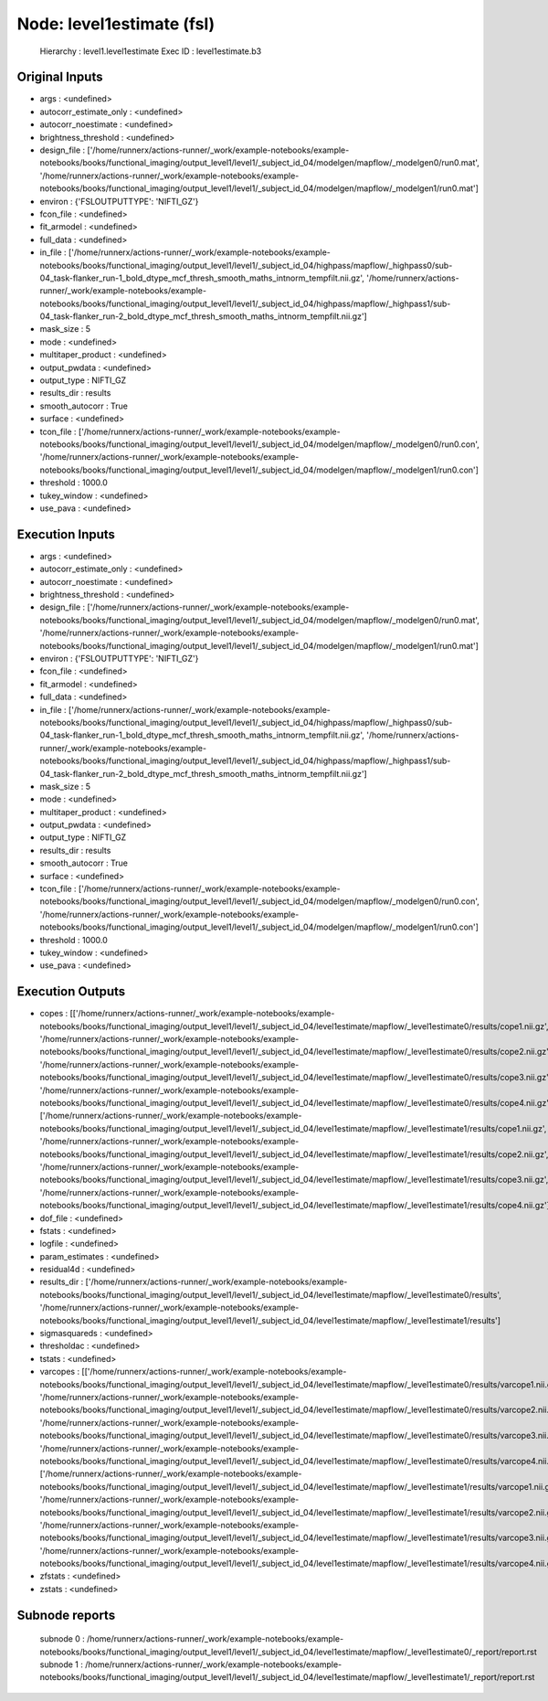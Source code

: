 Node: level1estimate (fsl)
==========================


 Hierarchy : level1.level1estimate
 Exec ID : level1estimate.b3


Original Inputs
---------------


* args : <undefined>
* autocorr_estimate_only : <undefined>
* autocorr_noestimate : <undefined>
* brightness_threshold : <undefined>
* design_file : ['/home/runnerx/actions-runner/_work/example-notebooks/example-notebooks/books/functional_imaging/output_level1/level1/_subject_id_04/modelgen/mapflow/_modelgen0/run0.mat', '/home/runnerx/actions-runner/_work/example-notebooks/example-notebooks/books/functional_imaging/output_level1/level1/_subject_id_04/modelgen/mapflow/_modelgen1/run0.mat']
* environ : {'FSLOUTPUTTYPE': 'NIFTI_GZ'}
* fcon_file : <undefined>
* fit_armodel : <undefined>
* full_data : <undefined>
* in_file : ['/home/runnerx/actions-runner/_work/example-notebooks/example-notebooks/books/functional_imaging/output_level1/level1/_subject_id_04/highpass/mapflow/_highpass0/sub-04_task-flanker_run-1_bold_dtype_mcf_thresh_smooth_maths_intnorm_tempfilt.nii.gz', '/home/runnerx/actions-runner/_work/example-notebooks/example-notebooks/books/functional_imaging/output_level1/level1/_subject_id_04/highpass/mapflow/_highpass1/sub-04_task-flanker_run-2_bold_dtype_mcf_thresh_smooth_maths_intnorm_tempfilt.nii.gz']
* mask_size : 5
* mode : <undefined>
* multitaper_product : <undefined>
* output_pwdata : <undefined>
* output_type : NIFTI_GZ
* results_dir : results
* smooth_autocorr : True
* surface : <undefined>
* tcon_file : ['/home/runnerx/actions-runner/_work/example-notebooks/example-notebooks/books/functional_imaging/output_level1/level1/_subject_id_04/modelgen/mapflow/_modelgen0/run0.con', '/home/runnerx/actions-runner/_work/example-notebooks/example-notebooks/books/functional_imaging/output_level1/level1/_subject_id_04/modelgen/mapflow/_modelgen1/run0.con']
* threshold : 1000.0
* tukey_window : <undefined>
* use_pava : <undefined>


Execution Inputs
----------------


* args : <undefined>
* autocorr_estimate_only : <undefined>
* autocorr_noestimate : <undefined>
* brightness_threshold : <undefined>
* design_file : ['/home/runnerx/actions-runner/_work/example-notebooks/example-notebooks/books/functional_imaging/output_level1/level1/_subject_id_04/modelgen/mapflow/_modelgen0/run0.mat', '/home/runnerx/actions-runner/_work/example-notebooks/example-notebooks/books/functional_imaging/output_level1/level1/_subject_id_04/modelgen/mapflow/_modelgen1/run0.mat']
* environ : {'FSLOUTPUTTYPE': 'NIFTI_GZ'}
* fcon_file : <undefined>
* fit_armodel : <undefined>
* full_data : <undefined>
* in_file : ['/home/runnerx/actions-runner/_work/example-notebooks/example-notebooks/books/functional_imaging/output_level1/level1/_subject_id_04/highpass/mapflow/_highpass0/sub-04_task-flanker_run-1_bold_dtype_mcf_thresh_smooth_maths_intnorm_tempfilt.nii.gz', '/home/runnerx/actions-runner/_work/example-notebooks/example-notebooks/books/functional_imaging/output_level1/level1/_subject_id_04/highpass/mapflow/_highpass1/sub-04_task-flanker_run-2_bold_dtype_mcf_thresh_smooth_maths_intnorm_tempfilt.nii.gz']
* mask_size : 5
* mode : <undefined>
* multitaper_product : <undefined>
* output_pwdata : <undefined>
* output_type : NIFTI_GZ
* results_dir : results
* smooth_autocorr : True
* surface : <undefined>
* tcon_file : ['/home/runnerx/actions-runner/_work/example-notebooks/example-notebooks/books/functional_imaging/output_level1/level1/_subject_id_04/modelgen/mapflow/_modelgen0/run0.con', '/home/runnerx/actions-runner/_work/example-notebooks/example-notebooks/books/functional_imaging/output_level1/level1/_subject_id_04/modelgen/mapflow/_modelgen1/run0.con']
* threshold : 1000.0
* tukey_window : <undefined>
* use_pava : <undefined>


Execution Outputs
-----------------


* copes : [['/home/runnerx/actions-runner/_work/example-notebooks/example-notebooks/books/functional_imaging/output_level1/level1/_subject_id_04/level1estimate/mapflow/_level1estimate0/results/cope1.nii.gz', '/home/runnerx/actions-runner/_work/example-notebooks/example-notebooks/books/functional_imaging/output_level1/level1/_subject_id_04/level1estimate/mapflow/_level1estimate0/results/cope2.nii.gz', '/home/runnerx/actions-runner/_work/example-notebooks/example-notebooks/books/functional_imaging/output_level1/level1/_subject_id_04/level1estimate/mapflow/_level1estimate0/results/cope3.nii.gz', '/home/runnerx/actions-runner/_work/example-notebooks/example-notebooks/books/functional_imaging/output_level1/level1/_subject_id_04/level1estimate/mapflow/_level1estimate0/results/cope4.nii.gz'], ['/home/runnerx/actions-runner/_work/example-notebooks/example-notebooks/books/functional_imaging/output_level1/level1/_subject_id_04/level1estimate/mapflow/_level1estimate1/results/cope1.nii.gz', '/home/runnerx/actions-runner/_work/example-notebooks/example-notebooks/books/functional_imaging/output_level1/level1/_subject_id_04/level1estimate/mapflow/_level1estimate1/results/cope2.nii.gz', '/home/runnerx/actions-runner/_work/example-notebooks/example-notebooks/books/functional_imaging/output_level1/level1/_subject_id_04/level1estimate/mapflow/_level1estimate1/results/cope3.nii.gz', '/home/runnerx/actions-runner/_work/example-notebooks/example-notebooks/books/functional_imaging/output_level1/level1/_subject_id_04/level1estimate/mapflow/_level1estimate1/results/cope4.nii.gz']]
* dof_file : <undefined>
* fstats : <undefined>
* logfile : <undefined>
* param_estimates : <undefined>
* residual4d : <undefined>
* results_dir : ['/home/runnerx/actions-runner/_work/example-notebooks/example-notebooks/books/functional_imaging/output_level1/level1/_subject_id_04/level1estimate/mapflow/_level1estimate0/results', '/home/runnerx/actions-runner/_work/example-notebooks/example-notebooks/books/functional_imaging/output_level1/level1/_subject_id_04/level1estimate/mapflow/_level1estimate1/results']
* sigmasquareds : <undefined>
* thresholdac : <undefined>
* tstats : <undefined>
* varcopes : [['/home/runnerx/actions-runner/_work/example-notebooks/example-notebooks/books/functional_imaging/output_level1/level1/_subject_id_04/level1estimate/mapflow/_level1estimate0/results/varcope1.nii.gz', '/home/runnerx/actions-runner/_work/example-notebooks/example-notebooks/books/functional_imaging/output_level1/level1/_subject_id_04/level1estimate/mapflow/_level1estimate0/results/varcope2.nii.gz', '/home/runnerx/actions-runner/_work/example-notebooks/example-notebooks/books/functional_imaging/output_level1/level1/_subject_id_04/level1estimate/mapflow/_level1estimate0/results/varcope3.nii.gz', '/home/runnerx/actions-runner/_work/example-notebooks/example-notebooks/books/functional_imaging/output_level1/level1/_subject_id_04/level1estimate/mapflow/_level1estimate0/results/varcope4.nii.gz'], ['/home/runnerx/actions-runner/_work/example-notebooks/example-notebooks/books/functional_imaging/output_level1/level1/_subject_id_04/level1estimate/mapflow/_level1estimate1/results/varcope1.nii.gz', '/home/runnerx/actions-runner/_work/example-notebooks/example-notebooks/books/functional_imaging/output_level1/level1/_subject_id_04/level1estimate/mapflow/_level1estimate1/results/varcope2.nii.gz', '/home/runnerx/actions-runner/_work/example-notebooks/example-notebooks/books/functional_imaging/output_level1/level1/_subject_id_04/level1estimate/mapflow/_level1estimate1/results/varcope3.nii.gz', '/home/runnerx/actions-runner/_work/example-notebooks/example-notebooks/books/functional_imaging/output_level1/level1/_subject_id_04/level1estimate/mapflow/_level1estimate1/results/varcope4.nii.gz']]
* zfstats : <undefined>
* zstats : <undefined>


Subnode reports
---------------


 subnode 0 : /home/runnerx/actions-runner/_work/example-notebooks/example-notebooks/books/functional_imaging/output_level1/level1/_subject_id_04/level1estimate/mapflow/_level1estimate0/_report/report.rst
 subnode 1 : /home/runnerx/actions-runner/_work/example-notebooks/example-notebooks/books/functional_imaging/output_level1/level1/_subject_id_04/level1estimate/mapflow/_level1estimate1/_report/report.rst

